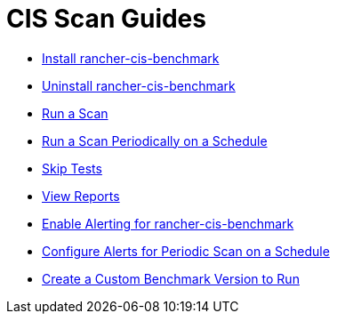 = CIS Scan Guides

* xref:install-rancher-cis-benchmark.adoc[Install rancher-cis-benchmark]
* xref:uninstall-rancher-cis-benchmark.adoc[Uninstall rancher-cis-benchmark]
* xref:run-a-scan.adoc[Run a Scan]
* xref:run-a-scan-periodically-on-a-schedule.adoc[Run a Scan Periodically on a Schedule]
* xref:skip-tests.adoc[Skip Tests]
* xref:view-reports.adoc[View Reports]
* xref:enable-alerting-for-rancher-cis-benchmark.adoc[Enable Alerting for rancher-cis-benchmark]
* xref:configure-alerts-for-periodic-scan-on-a-schedule.adoc[Configure Alerts for Periodic Scan on a Schedule]
* xref:create-a-custom-benchmark-version-to-run.adoc[Create a Custom Benchmark Version to Run]
